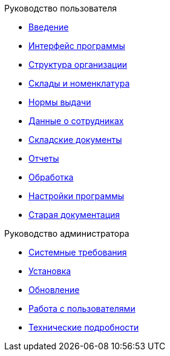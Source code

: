 .Руководство пользователя
* xref:introduction.adoc[Введение]
* xref:interface.adoc[Интерфейс программы]
* xref:organization.adoc[Структура организации]
* xref:nomenclature.adoc[Склады и номенклатура]
* xref:regulations.adoc[Нормы выдачи]
* xref:employees.adoc[Данные о сотрудниках]
* xref:stock-documents.adoc[Складские документы]
* xref:reports.adoc[Отчеты]
* xref:manipulation.adoc[Обработка]
* xref:settings.adoc[Настройки программы]
* xref:index.adoc[Старая документация]

.Руководство администратора
* xref:requirements.adoc[Системные требования]
* xref:install.adoc[Установка]
* xref:update.adoc[Обновление]
* xref:users.adoc[Работа с пользователями]
* xref:technical.adoc[Технические подробности]